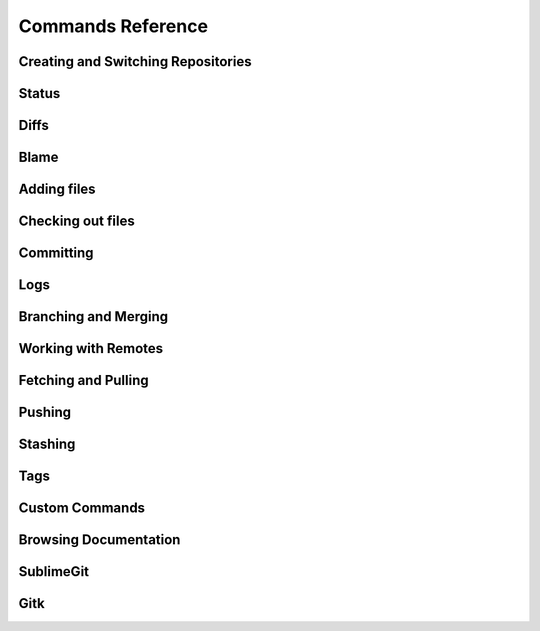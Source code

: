 Commands Reference
==================

Creating and Switching Repositories
-----------------------------------
.. _cmd-git-init:
.. autowindowcmd:: sgit.repo.GitInitCommand
.. autowindowcmd:: sgit.repo.GitSwitchRepoCommand


Status
------
.. _cmd-git-status:
.. autowindowcmd:: sgit.status.GitStatusCommand
.. autowindowcmd:: sgit.status.GitQuickStatusCommand

Diffs
-----
.. autowindowcmd:: sgit.diff.GitDiffCommand
.. autowindowcmd:: sgit.diff.GitDiffCachedCommand

Blame
-----
.. autowindowcmd:: sgit.blame.GitBlameCommand

.. _cmd-adding-files:

Adding files
------------
.. autowindowcmd:: sgit.add.GitQuickAddCommand
.. autowindowcmd:: sgit.add.GitAddCurrentFileCommand


Checking out files
------------------
.. autowindowcmd:: sgit.checkout.GitCheckoutCurrentFileCommand


Committing
----------
.. autowindowcmd:: sgit.commit.GitQuickCommitCommand
.. autowindowcmd:: sgit.commit.GitQuickCommitCurrentFileCommand
.. autowindowcmd:: sgit.commit.GitCommitCommand
.. autowindowcmd:: sgit.commit.GitCommitAmendCommand


Logs
----
.. autowindowcmd:: sgit.log.GitLogCommand
.. autowindowcmd:: sgit.log.GitQuickLogCommand
.. autowindowcmd:: sgit.log.GitQuickLogCurrentFileCommand
.. autowindowcmd:: sgit.show.GitShowCommand

.. _branching-merging:

Branching and Merging
---------------------
.. autowindowcmd:: sgit.checkout.GitCheckoutBranchCommand
.. autowindowcmd:: sgit.checkout.GitCheckoutCommitCommand
.. autowindowcmd:: sgit.checkout.GitCheckoutNewBranchCommand
.. autowindowcmd:: sgit.merge.GitMergeCommand
.. autowindowcmd:: sgit.merge.GitMergeAbortCommand


Working with Remotes
--------------------
.. _cmd-add-remote:
.. autowindowcmd:: sgit.remote.GitRemoteAddCommand
.. _cmd-remote:
.. autowindowcmd:: sgit.remote.GitRemoteCommand


Fetching and Pulling
--------------------
.. autowindowcmd:: sgit.remote.GitFetchCommand
.. autowindowcmd:: sgit.remote.GitFetchOtherBranchCommand
.. _cmd-pull:
.. autowindowcmd:: sgit.remote.GitPullCommand
.. autowindowcmd:: sgit.remote.GitPullOtherBranchCommand


Pushing
-------
.. _cmd-push:
.. autowindowcmd:: sgit.remote.GitPushCommand
.. _cmd-publish-current-branch:
.. autowindowcmd:: sgit.remote.GitPublishCurrentBranchCommand

.. _stashing:

Stashing
--------
.. autowindowcmd:: sgit.stash.GitStashCommand
.. autowindowcmd:: sgit.stash.GitStashPopCommand
.. autowindowcmd:: sgit.stash.GitStashApplyCommand
.. autowindowcmd:: sgit.stash.GitSnapshotCommand

Tags
----
.. autowindowcmd:: sgit.tag.GitTagCommand
.. autowindowcmd:: sgit.tag.GitAddTagCommand

.. _custom-commands:

Custom Commands
---------------
.. autowindowcmd:: sgit.custom.GitCustomCommand

Browsing Documentation
----------------------
.. _cmd-help:
.. autowindowcmd:: sgit.help.GitHelpCommand
.. autowindowcmd:: sgit.help.GitVersionCommand

SublimeGit
----------
.. autowindowcmd:: sgit.sublimegit.SublimeGitVersionCommand
.. autowindowcmd:: sgit.sublimegit.SublimeGitDocumentationCommand

Gitk
----
.. autowindowcmd:: sgit.gitk.GitGitkCommand
